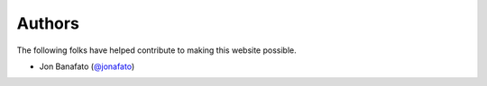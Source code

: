 Authors
=======

The following folks have helped contribute to making this website possible.

* Jon Banafato (`@jonafato <https://github.com/jonafato>`_)
